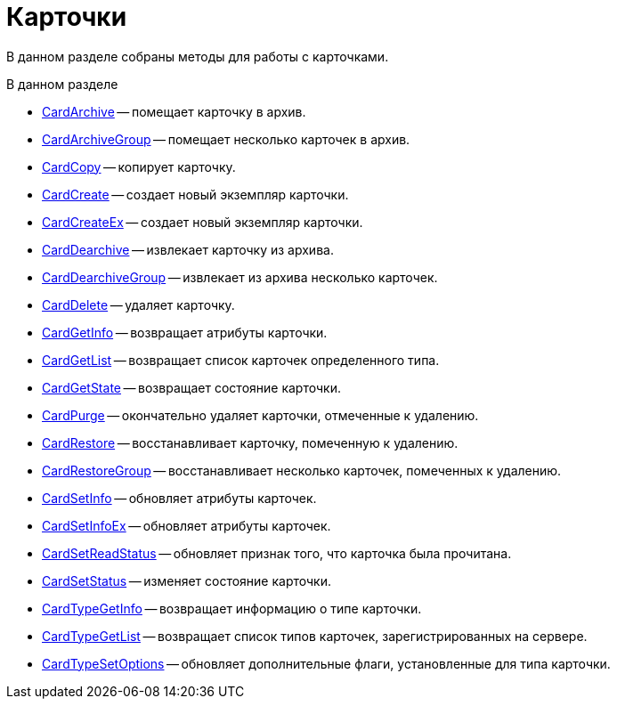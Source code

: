 = Карточки

В данном разделе собраны методы для работы с карточками.

.В данном разделе
* xref:DevManualAppendix_WebService_Card_CardArchive.adoc[CardArchive] -- помещает карточку в архив.
* xref:DevManualAppendix_WebService_Card_CardArchiveGroup.adoc[CardArchiveGroup] -- помещает несколько карточек в архив.
* xref:DevManualAppendix_WebService_Card_CardCopy.adoc[CardCopy] -- копирует карточку.
* xref:DevManualAppendix_WebService_Card_CardCreate.adoc[CardCreate] -- создает новый экземпляр карточки.
* xref:DevManualAppendix_WebService_Card_CardCreateEx.adoc[CardCreateEx] -- создает новый экземпляр карточки.
* xref:DevManualAppendix_WebService_Card_CardDearchive.adoc[CardDearchive] -- извлекает карточку из архива.
* xref:DevManualAppendix_WebService_Card_CardDearchiveGroup.adoc[CardDearchiveGroup] -- извлекает из архива несколько карточек.
* xref:DevManualAppendix_WebService_Card_CardDelete.adoc[CardDelete] -- удаляет карточку.
* xref:DevManualAppendix_WebService_Card_CardGetInfo.adoc[CardGetInfo] -- возвращает атрибуты карточки.
* xref:DevManualAppendix_WebService_Card_CardGetList.adoc[CardGetList] -- возвращает список карточек определенного типа.
* xref:DevManualAppendix_WebService_Card_CardGetState.adoc[CardGetState] -- возвращает состояние карточки.
* xref:DevManualAppendix_WebService_Card_CardPurge.adoc[CardPurge] -- окончательно удаляет карточки, отмеченные к удалению.
* xref:DevManualAppendix_WebService_Card_CardRestore.adoc[CardRestore] -- восстанавливает карточку, помеченную к удалению.
* xref:DevManualAppendix_WebService_Card_CardRestoreGroup.adoc[CardRestoreGroup] -- восстанавливает несколько карточек, помеченных к удалению.
* xref:DevManualAppendix_WebService_Card_CardSetInfo.adoc[CardSetInfo] -- обновляет атрибуты карточек.
* xref:DevManualAppendix_WebService_Card_CardSetInfoEx.adoc[CardSetInfoEx] -- обновляет атрибуты карточек.
* xref:DevManualAppendix_WebService_Card_CardSetReadStatus.adoc[CardSetReadStatus] -- обновляет признак того, что карточка была прочитана.
* xref:DevManualAppendix_WebService_Card_CardSetStatus.adoc[CardSetStatus] -- изменяет состояние карточки.
* xref:DevManualAppendix_WebService_Card_CardTypeGetInfo.adoc[CardTypeGetInfo] -- возвращает информацию о типе карточки.
* xref:DevManualAppendix_WebService_Card_CardTypeGetList.adoc[CardTypeGetList] -- возвращает список типов карточек, зарегистрированных на сервере.
* xref:DevManualAppendix_WebService_Card_CardTypeSetOptions.adoc[CardTypeSetOptions] -- обновляет дополнительные флаги, установленные для типа карточки.
